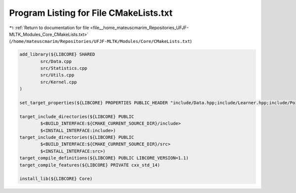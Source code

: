
.. _program_listing_file__home_mateuscmarim_Repositories_UFJF-MLTK_Modules_Core_CMakeLists.txt:

Program Listing for File CMakeLists.txt
=======================================

|exhale_lsh| :ref:`Return to documentation for file <file__home_mateuscmarim_Repositories_UFJF-MLTK_Modules_Core_CMakeLists.txt>` (``/home/mateuscmarim/Repositories/UFJF-MLTK/Modules/Core/CMakeLists.txt``)

.. |exhale_lsh| unicode:: U+021B0 .. UPWARDS ARROW WITH TIP LEFTWARDS

.. code-block:: cpp

   add_library(${LIBCORE} SHARED
           src/Data.cpp
           src/Statistics.cpp
           src/Utils.cpp
           src/Kernel.cpp
   )
   
   set_target_properties(${LIBCORE} PROPERTIES PUBLIC_HEADER "include/Data.hpp;include/Learner.hpp;include/Point.hpp;include/Random.hpp;include/Solution.hpp;include/Statistics.hpp;include/Timer.hpp;include/Utils.hpp;include/MLToolkit.hpp;include/Kernel.hpp")
   
   target_include_directories(${LIBCORE} PUBLIC
           $<BUILD_INTERFACE:${CMAKE_CURRENT_SOURCE_DIR}/include>
           $<INSTALL_INTERFACE:include>)
   target_include_directories(${LIBCORE} PUBLIC
           $<BUILD_INTERFACE:${CMAKE_CURRENT_SOURCE_DIR}/src>
           $<INSTALL_INTERFACE:src>)
   target_compile_definitions(${LIBCORE} PUBLIC LIBCORE_VERSION=1.1)
   target_compile_features(${LIBCORE} PRIVATE cxx_std_14)
   
   install_lib(${LIBCORE} Core)
